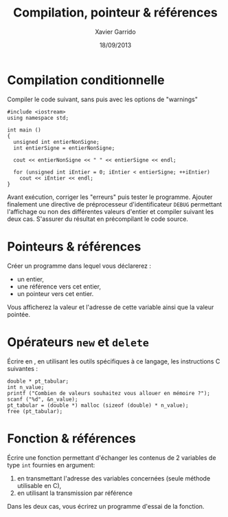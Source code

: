 #+TITLE:  Compilation, pointeur & références
#+AUTHOR: Xavier Garrido
#+DATE:   18/09/2013
#+OPTIONS: toc:nil ^:{}
#+LATEX_CLASS: lecture
#+LATEX_CLASS_OPTIONS: [10pt,a4paper,,cpp_teaching_classes]
#+LATEX_HEADER: \setcounter{chapter}{0}

* Compilation conditionnelle
Compiler le code suivant, sans puis avec les options de "warnings"

#+BEGIN_SRC c++
  #include <iostream>
  using namespace std;

  int main ()
  {
    unsigned int entierNonSigne;
    int entierSigne = entierNonSigne;

    cout << entierNonSigne << " " << entierSigne << endl;

    for (unsigned int iEntier = 0; iEntier < entierSigne; ++iEntier)
      cout << iEntier << endl;
  }
#+END_SRC

Avant exécution, corriger les "erreurs" puis tester le programme. Ajouter
finalement une directive de préprocesseur d'identificateur =DEBUG= permettant
l'affichage ou non des différentes valeurs d'entier et compiler suivant les deux
cas. S'assurer du résultat en précompilant le code source.

* Pointeurs & références

Créer un programme dans lequel vous déclarerez :

- un entier,
- une référence vers cet entier,
- un pointeur vers cet entier.

Vous afficherez la valeur et l'adresse de cette variable ainsi que la valeur
pointée.

* Opérateurs =new= et =delete=

Écrire en \Cpp, en utilisant les outils spécifiques à ce langage, les
instructions C suivantes :

#+BEGIN_SRC c++
  double * pt_tabular;
  int n_value;
  printf ("Combien de valeurs souhaitez vous allouer en mémoire ?");
  scanf ("%d", &n_value);
  pt_tabular = (double *) malloc (sizeof (double) * n_value);
  free (pt_tabular);
#+END_SRC

* Fonction & références

Écrire une fonction permettant d'échanger les contenus de 2 variables de type
=int= fournies en argument:

1. en transmettant l'adresse des variables concernées (seule méthode utilisable
   en C),
2. en utilisant la transmission par référence

Dans les deux cas, vous écrirez un programme d'essai de la fonction.
